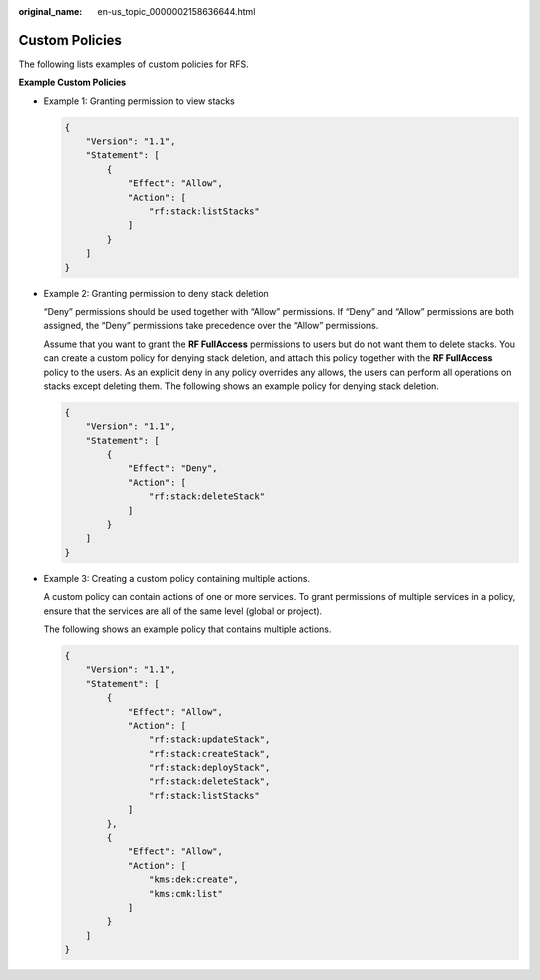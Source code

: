 :original_name: en-us_topic_0000002158636644.html

.. _en-us_topic_0000002158636644:

Custom Policies
===============

The following lists examples of custom policies for RFS.

**Example Custom Policies**

-  Example 1: Granting permission to view stacks

   .. code-block::

      {
          "Version": "1.1",
          "Statement": [
              {
                  "Effect": "Allow",
                  "Action": [
                      "rf:stack:listStacks"
                  ]
              }
          ]
      }

-  Example 2: Granting permission to deny stack deletion

   “Deny” permissions should be used together with “Allow” permissions. If “Deny” and “Allow” permissions are both assigned, the “Deny” permissions take precedence over the “Allow” permissions.

   Assume that you want to grant the **RF FullAccess** permissions to users but do not want them to delete stacks. You can create a custom policy for denying stack deletion, and attach this policy together with the **RF FullAccess** policy to the users. As an explicit deny in any policy overrides any allows, the users can perform all operations on stacks except deleting them. The following shows an example policy for denying stack deletion.

   .. code-block::

      {
          "Version": "1.1",
          "Statement": [
              {
                  "Effect": "Deny",
                  "Action": [
                      "rf:stack:deleteStack"
                  ]
              }
          ]
      }

-  Example 3: Creating a custom policy containing multiple actions.

   A custom policy can contain actions of one or more services. To grant permissions of multiple services in a policy, ensure that the services are all of the same level (global or project).

   The following shows an example policy that contains multiple actions.

   .. code-block::

      {
          "Version": "1.1",
          "Statement": [
              {
                  "Effect": "Allow",
                  "Action": [
                      "rf:stack:updateStack",
                      "rf:stack:createStack",
                      "rf:stack:deployStack",
                      "rf:stack:deleteStack",
                      "rf:stack:listStacks"
                  ]
              },
              {
                  "Effect": "Allow",
                  "Action": [
                      "kms:dek:create",
                      "kms:cmk:list"
                  ]
              }
          ]
      }
